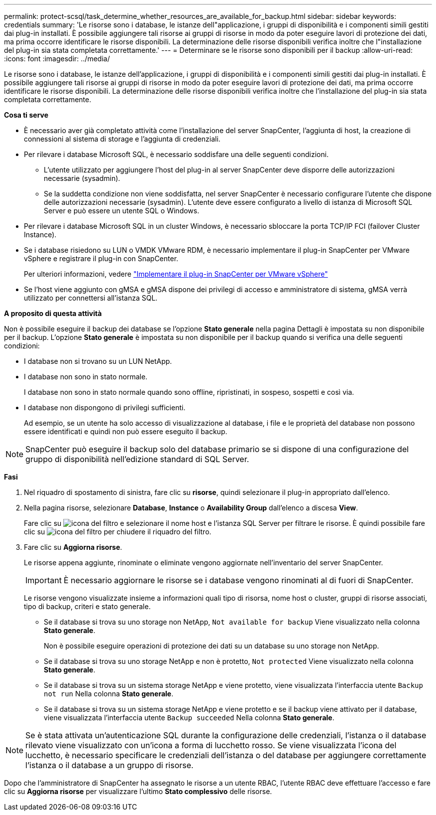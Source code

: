 ---
permalink: protect-scsql/task_determine_whether_resources_are_available_for_backup.html 
sidebar: sidebar 
keywords: credentials 
summary: 'Le risorse sono i database, le istanze dell"applicazione, i gruppi di disponibilità e i componenti simili gestiti dai plug-in installati. È possibile aggiungere tali risorse ai gruppi di risorse in modo da poter eseguire lavori di protezione dei dati, ma prima occorre identificare le risorse disponibili. La determinazione delle risorse disponibili verifica inoltre che l"installazione del plug-in sia stata completata correttamente.' 
---
= Determinare se le risorse sono disponibili per il backup
:allow-uri-read: 
:icons: font
:imagesdir: ../media/


[role="lead"]
Le risorse sono i database, le istanze dell'applicazione, i gruppi di disponibilità e i componenti simili gestiti dai plug-in installati. È possibile aggiungere tali risorse ai gruppi di risorse in modo da poter eseguire lavori di protezione dei dati, ma prima occorre identificare le risorse disponibili. La determinazione delle risorse disponibili verifica inoltre che l'installazione del plug-in sia stata completata correttamente.

*Cosa ti serve*

* È necessario aver già completato attività come l'installazione del server SnapCenter, l'aggiunta di host, la creazione di connessioni al sistema di storage e l'aggiunta di credenziali.
* Per rilevare i database Microsoft SQL, è necessario soddisfare una delle seguenti condizioni.
+
** L'utente utilizzato per aggiungere l'host del plug-in al server SnapCenter deve disporre delle autorizzazioni necessarie (sysadmin).
** Se la suddetta condizione non viene soddisfatta, nel server SnapCenter è necessario configurare l'utente che dispone delle autorizzazioni necessarie (sysadmin). L'utente deve essere configurato a livello di istanza di Microsoft SQL Server e può essere un utente SQL o Windows.


* Per rilevare i database Microsoft SQL in un cluster Windows, è necessario sbloccare la porta TCP/IP FCI (failover Cluster Instance).
* Se i database risiedono su LUN o VMDK VMware RDM, è necessario implementare il plug-in SnapCenter per VMware vSphere e registrare il plug-in con SnapCenter.
+
Per ulteriori informazioni, vedere https://docs.netapp.com/us-en/sc-plugin-vmware-vsphere/scpivs44_deploy_snapcenter_plug-in_for_vmware_vsphere.html["Implementare il plug-in SnapCenter per VMware vSphere"^]

* Se l'host viene aggiunto con gMSA e gMSA dispone dei privilegi di accesso e amministratore di sistema, gMSA verrà utilizzato per connettersi all'istanza SQL.


*A proposito di questa attività*

Non è possibile eseguire il backup dei database se l'opzione *Stato generale* nella pagina Dettagli è impostata su non disponibile per il backup. L'opzione *Stato generale* è impostata su non disponibile per il backup quando si verifica una delle seguenti condizioni:

* I database non si trovano su un LUN NetApp.
* I database non sono in stato normale.
+
I database non sono in stato normale quando sono offline, ripristinati, in sospeso, sospetti e così via.

* I database non dispongono di privilegi sufficienti.
+
Ad esempio, se un utente ha solo accesso di visualizzazione al database, i file e le proprietà del database non possono essere identificati e quindi non può essere eseguito il backup.




NOTE: SnapCenter può eseguire il backup solo del database primario se si dispone di una configurazione del gruppo di disponibilità nell'edizione standard di SQL Server.

*Fasi*

. Nel riquadro di spostamento di sinistra, fare clic su *risorse*, quindi selezionare il plug-in appropriato dall'elenco.
. Nella pagina risorse, selezionare *Database*, *Instance* o *Availability Group* dall'elenco a discesa *View*.
+
Fare clic su image:../media/filter_icon.gif["icona del filtro"] e selezionare il nome host e l'istanza SQL Server per filtrare le risorse. È quindi possibile fare clic su image:../media/filter_icon.gif["icona del filtro"] per chiudere il riquadro del filtro.

. Fare clic su *Aggiorna risorse*.
+
Le risorse appena aggiunte, rinominate o eliminate vengono aggiornate nell'inventario del server SnapCenter.

+

IMPORTANT: È necessario aggiornare le risorse se i database vengono rinominati al di fuori di SnapCenter.

+
Le risorse vengono visualizzate insieme a informazioni quali tipo di risorsa, nome host o cluster, gruppi di risorse associati, tipo di backup, criteri e stato generale.

+
** Se il database si trova su uno storage non NetApp, `Not available for backup` Viene visualizzato nella colonna *Stato generale*.
+
Non è possibile eseguire operazioni di protezione dei dati su un database su uno storage non NetApp.

** Se il database si trova su uno storage NetApp e non è protetto, `Not protected` Viene visualizzato nella colonna *Stato generale*.
** Se il database si trova su un sistema storage NetApp e viene protetto, viene visualizzata l'interfaccia utente `Backup not run` Nella colonna *Stato generale*.
** Se il database si trova su un sistema storage NetApp e viene protetto e se il backup viene attivato per il database, viene visualizzata l'interfaccia utente `Backup succeeded` Nella colonna *Stato generale*.





NOTE: Se è stata attivata un'autenticazione SQL durante la configurazione delle credenziali, l'istanza o il database rilevato viene visualizzato con un'icona a forma di lucchetto rosso. Se viene visualizzata l'icona del lucchetto, è necessario specificare le credenziali dell'istanza o del database per aggiungere correttamente l'istanza o il database a un gruppo di risorse.

Dopo che l'amministratore di SnapCenter ha assegnato le risorse a un utente RBAC, l'utente RBAC deve effettuare l'accesso e fare clic su *Aggiorna risorse* per visualizzare l'ultimo *Stato complessivo* delle risorse.
